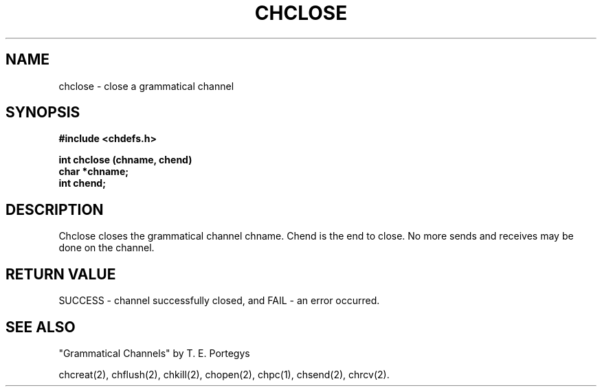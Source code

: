 .deTH
.PD
.nrIN \\n()Mu
.ift .ds ]H \\$1\^(\^\\$2\^)
.ifn .ds ]H \\$1(\\$2)
.if\\n()s .ds ]D
.if\\n()t .ds ]D UNIX 5.0
.ifn .ds ]D UNIX 5.0
.ds]L
.if!\\$3 .ds ]L (\^\\$3\^)
.if!\\$4 .ds ]D \\$4
.wh0 }H
.wh-\\n(:mu }F
.em}M
.if\\n(nl .bp
.nr)I \\n()Mu
.nr)R 0
.}E
.DT
.ifn \{.na
.nh\}
.ift \{.bd S 3 3
.hy14 \}
..
.TH CHCLOSE 2 PROTOTYPE
.SH NAME
chclose \- close a grammatical channel
.SH SYNOPSIS
.B #include <chdefs.h>
.PP
.nf
.B int chclose (chname, chend)
.B char *chname;
.B int chend;
.SH DESCRIPTION
Chclose closes the grammatical channel chname.  
Chend is the end to close.
No more sends and receives may be done on the channel.
.SH RETURN VALUE
SUCCESS - channel successfully closed, 
and FAIL - an error occurred.
.SH SEE ALSO
"Grammatical Channels" by T. E. Portegys

chcreat(2), chflush(2), chkill(2), chopen(2),
chpc(1), chsend(2), chrcv(2).
